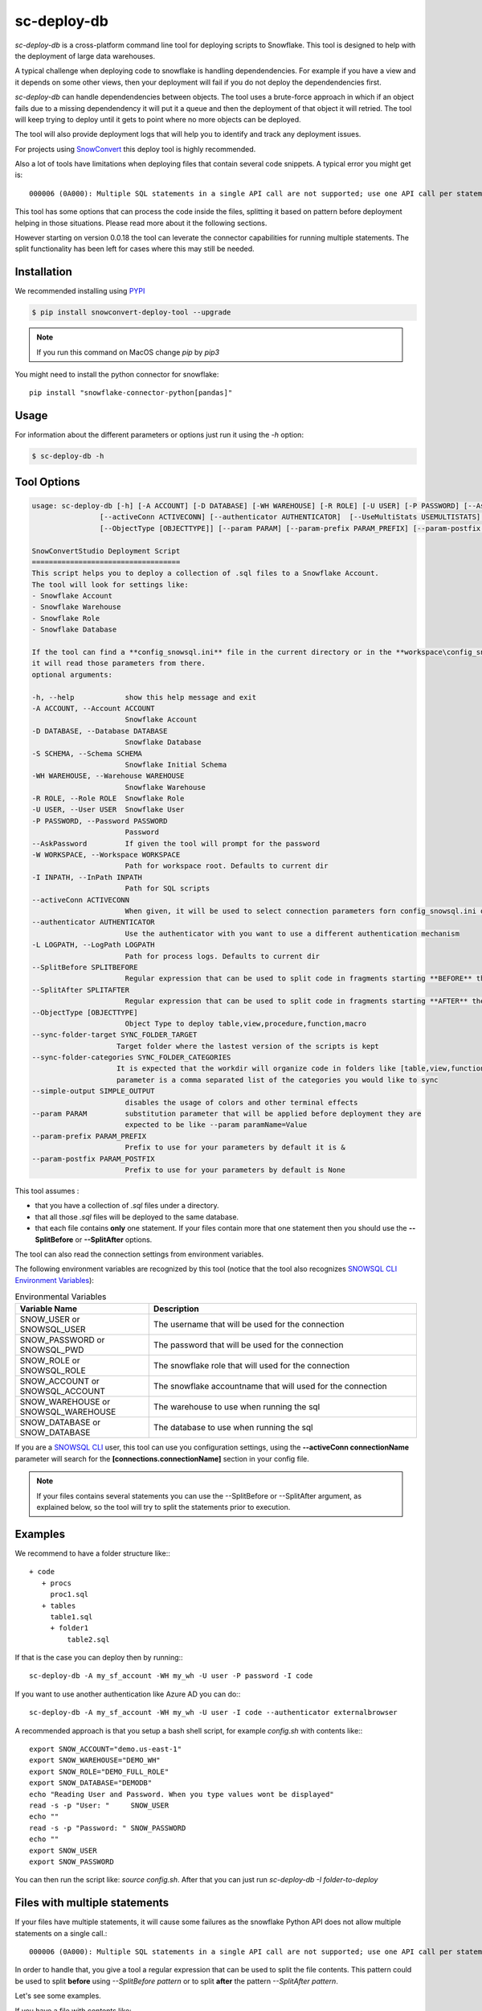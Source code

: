sc-deploy-db
===============

`sc-deploy-db` is a cross-platform command line tool for deploying scripts to Snowflake. 
This tool is designed to help with the deployment of large data warehouses.  

A typical challenge when deploying code to snowflake is handling dependendencies. For example if you have a
view and it depends on some other views, then your deployment will fail if you do not deploy 
the dependendencies first.

`sc-deploy-db` can handle dependendencies between objects. The tool uses a brute-force
approach in which if an object fails due to a missing dependendency it will put it a queue 
and then the deployment of that object it will retried.
The tool will keep trying to deploy until it gets to point where no more objects can be deployed.

The tool will also provide deployment logs that will help you to identify and track any deployment issues.

For projects using `SnowConvert`_ this deploy tool is highly recommended.

Also a lot of tools have limitations when deploying files that contain several code snippets. A typical error you might get is::

    000006 (0A000): Multiple SQL statements in a single API call are not supported; use one API call per statement instead.  

This tool has some options that can process the code inside the files, splitting it based on pattern before deployment helping 
in those situations. Please read more about it the following sections.

However starting on version 0.0.18 the tool can leverate the connector capabilities for running multiple statements.
The split functionality has been left for cases where this may still be needed.

Installation
------------

We recommended installing using `PYPI`_

.. code:: bash

    $ pip install snowconvert-deploy-tool --upgrade
    
.. note:: If you run this command on MacOS change `pip` by `pip3`

You might need to install the python connector for snowflake::

    pip install "snowflake-connector-python[pandas]"



Usage
-----

For information about the different parameters or options just run it using the  `-h` option:

.. code:: bash

    $ sc-deploy-db -h
    
Tool Options
------------

.. code:: bash

    usage: sc-deploy-db [-h] [-A ACCOUNT] [-D DATABASE] [-WH WAREHOUSE] [-R ROLE] [-U USER] [-P PASSWORD] [--AskPassword] [-W WORKSPACE] -I INPATH
                    [--activeConn ACTIVECONN] [--authenticator AUTHENTICATOR]  [--UseMultiStats USEMULTISTATS] [-L LOGPATH] [--SplitBefore SPLITBEFORE] [--SplitAfter SPLITAFTER]
                    [--ObjectType [OBJECTTYPE]] [--param PARAM] [--param-prefix PARAM_PREFIX] [--param-postfix PARAM_POSTFIX]

    SnowConvertStudio Deployment Script
    ===================================
    This script helps you to deploy a collection of .sql files to a Snowflake Account.
    The tool will look for settings like:
    - Snowflake Account
    - Snowflake Warehouse
    - Snowflake Role
    - Snowflake Database

    If the tool can find a **config_snowsql.ini** file in the current directory or in the **workspace\config_snowsql.ini** location
    it will read those parameters from there.
    optional arguments:

    -h, --help            show this help message and exit
    -A ACCOUNT, --Account ACCOUNT
                          Snowflake Account
    -D DATABASE, --Database DATABASE
                          Snowflake Database
    -S SCHEMA, --Schema SCHEMA
                          Snowflake Initial Schema                          
    -WH WAREHOUSE, --Warehouse WAREHOUSE
                          Snowflake Warehouse
    -R ROLE, --Role ROLE  Snowflake Role
    -U USER, --User USER  Snowflake User
    -P PASSWORD, --Password PASSWORD
                          Password
    --AskPassword         If given the tool will prompt for the password
    -W WORKSPACE, --Workspace WORKSPACE
                          Path for workspace root. Defaults to current dir
    -I INPATH, --InPath INPATH
                          Path for SQL scripts
    --activeConn ACTIVECONN
                          When given, it will be used to select connection parameters forn config_snowsql.ini or ~/.snowsql/config
    --authenticator AUTHENTICATOR
                          Use the authenticator with you want to use a different authentication mechanism
    -L LOGPATH, --LogPath LOGPATH
                          Path for process logs. Defaults to current dir
    --SplitBefore SPLITBEFORE
                          Regular expression that can be used to split code in fragments starting **BEFORE** the matching expression
    --SplitAfter SPLITAFTER
                          Regular expression that can be used to split code in fragments starting **AFTER** the matching expression
    --ObjectType [OBJECTTYPE]
                          Object Type to deploy table,view,procedure,function,macro
    --sync-folder-target SYNC_FOLDER_TARGET
                        Target folder where the lastest version of the scripts is kept
    --sync-folder-categories SYNC_FOLDER_CATEGORIES
                        It is expected that the workdir will organize code in folders like [table,view,function,macro,procedure]. This
                        parameter is a comma separated list of the categories you would like to sync                          
    --simple-output SIMPLE_OUTPUT
                          disables the usage of colors and other terminal effects
    --param PARAM         substitution parameter that will be applied before deployment they are
                          expected to be like --param paramName=Value
    --param-prefix PARAM_PREFIX
                          Prefix to use for your parameters by default it is &
    --param-postfix PARAM_POSTFIX
                          Prefix to use for your parameters by default is None

This tool assumes :

- that you have a collection of `.sql` files under a directory. 
- that all those `.sql` files will be deployed to the same database.
- that each file contains **only** one statement. If your files contain more that one statement then you should use the **--SplitBefore** or **--SplitAfter** options.

The tool can also read the connection settings from environment variables. 

The following environment variables are recognized by this tool (notice that the tool also recognizes `SNOWSQL CLI Environment Variables`_):

.. list-table:: Environmental Variables
   :widths: 25 50
   :header-rows: 1

   * - Variable Name
     - Description
   * - SNOW_USER or SNOWSQL_USER
     - The username that will be used for the connection
   * - SNOW_PASSWORD or SNOWSQL_PWD
     - The password that will be used for the connection
   * - SNOW_ROLE or SNOWSQL_ROLE
     - The snowflake role that will used for the connection
   * - SNOW_ACCOUNT or SNOWSQL_ACCOUNT
     - The snowflake accountname that will used for the connection
   * - SNOW_WAREHOUSE or SNOWSQL_WAREHOUSE
     - The warehouse to use when running the sql
   * - SNOW_DATABASE or SNOW_DATABASE
     - The database to use when running the sql

If you are a `SNOWSQL CLI`_ user, this tool can use you configuration settings, using the 
**--activeConn connectionName** parameter will search for the **[connections.connectionName]**
section in your config file.


.. note::  If your files contains several statements you can use the --SplitBefore or --SplitAfter argument, as explained below, so the tool will try to split the statements prior to execution.

Examples
--------

We recommend to have a folder structure like:::

    + code
       + procs
         proc1.sql
       + tables
         table1.sql
         + folder1
             table2.sql

If that is the case you can deploy then by running::: 

    sc-deploy-db -A my_sf_account -WH my_wh -U user -P password -I code

If you want to use another authentication like Azure AD you can do:::

    sc-deploy-db -A my_sf_account -WH my_wh -U user -I code --authenticator externalbrowser


A recommended approach is that you setup a bash shell script, for example `config.sh` with contents like:::

    export SNOW_ACCOUNT="demo.us-east-1"
    export SNOW_WAREHOUSE="DEMO_WH"
    export SNOW_ROLE="DEMO_FULL_ROLE"
    export SNOW_DATABASE="DEMODB"
    echo "Reading User and Password. When you type values wont be displayed"
    read -s -p "User: "     SNOW_USER
    echo ""
    read -s -p "Password: " SNOW_PASSWORD
    echo ""
    export SNOW_USER
    export SNOW_PASSWORD

You can then run the script like: `source config.sh`. After that you can just run `sc-deploy-db -I folder-to-deploy`


Files with multiple statements
------------------------------

If your files have multiple statements, it will cause some failures as the snowflake Python API does not allow multiple statements on a single call.::

    000006 (0A000): Multiple SQL statements in a single API call are not supported; use one API call per statement instead.  


In order to handle that, you give a tool a regular expression that can be used to split the file contents. 
This pattern could be used to split **before** using `--SplitBefore pattern` or to split **after** the pattern `--SplitAfter pattern`.

Let's see some examples. 

If you have a file with contents like:

::

    CREATE OR REPLACE SEQUENCE SEQ1
    START WITH 1
    INCREMENT BY 1;

    /* <sc-table> TABLE1 </sc-table> */
    CREATE TABLE TABLE1 (
        COL1 VARCHAR
    );

You can use an argument like `--SplitAfter ';'` that will create a fragment from the file anytime a `;` is found.::

    sc-deploy-db -A my_sf_account -WH my_wh -U user -P password -I code  --SplitAfter ';'

If you have a file with statements like:::

    /* <sc-table> TABLE2 </sc-table> */
    CREATE TABLE OR REPLACE TABLE1 (
        COL1 VARCHAR
    );

    /* <sc-table> TABLE2 </sc-table> */
    CREATE TABLE TABLE2 (
        COL1 VARCHAR
    );

You can use an argument like `--SplitBefore 'CREATE (OR REPLACE)?'`. That will create a fragment each time a `CREATE` or `CREATE OR REPLACE` fragment is found;

::

    sc-deploy-db -A my_sf_account -WH my_wh -U user -P password -I code  --SplitBefore 'CREATE (OR REPLACE)?'

You can also use something like:

::

    sc-deploy-db -A my_sf_account -WH my_wh -U user -P password -I code  --SplitBefore '\/\*[^\*]*\*\/'

To split before a block comment

Substitution parameters
-----------------------

Sometimes you need to add some substitution parameters for example:

::

    create or replace table &env_TABLE1 ( NAME VARCHAR(100), LAST_NAME VARCHAR(200));

You can then call the deployment script like `sc-deploy-db --param env=PROD` then the tool will deploy:

::

    create or replace table PROD_TABLE1 ( NAME VARCHAR(100), LAST_NAME VARCHAR(200));

By default variables are expected like `&var` or `&{var}`. You can also customize the prefix. 

For example `--param-prefix "$"` will allow you to use vars like `$var` or `${var}`.
For example `--param-prefix "<" --param-postfix ">"` will allow you to use vars like `<var>` or `<{var}>`.


Folder Syncronization
---------------------

A very common practice when using `SnowConvert`_ is to organize your files on folders per category [table,view,procedure,macro,function] 
and per schema. This makes it easier for team collaboration and progress tracking.

Another recommended practice is to have **unstabilized** code on a work directory and then run the `sc-deploy-db`, the tool
will generate execution logs with summaries of the found errors.

Data Engineers should work on removing the errors found and re-run the `sc-deploy-db`. 

At some point you might need to sync your progress on another folder. A common practice is that you will have a `Target` folder,
where you are supposed to have only the files that have been successfully deployed.

To ease that task the deploy tool provides a folder sync command. This command assumes that you have an structure like:::

    - WorkDir
        - group1
            -table
                -schema1
                   table1.sql
                   table2.sql
                -schema2
                   table3.sql
                   table4.sql
            -view
                -schema1
                   view1.sql
                -schema4
                   view5.sql
            -function
                -schema2
                   function1.sql
                   function2.sql
            -procedure
                -schema1
                  proc1.sql
                  proc2.sql


For example to syncronize tables and views this command should be executed as: ::

     sc-deploy-db -I WorkDir --sync-folder-target WorkDir/group1 --sync-folder-categories "table,view"

The tool will perform queries agains the **information_schema** tables. It will assume that the file name matches the object name.

Reporting issues and feedback
-----------------------------

If you encounter any bugs with the tool please file an issue in the
`Issues`_ section of our GitHub repo.


License
-------

sc-deploy-db is licensed under the `MIT license`_.


.. _Issues: https://github.com/MobilizeNet/SnowConvert_Support_Library/issues
.. _MIT license: https://github.com/MobilizeNet/SnowConvert_Support_Library/tools/snowconvert-deploy/LICENSE.txt
.. _SnowConvert: https://www.mobilize.net/products/database-migrations/snowconvert
.. _SNOWSQL CLI Environment Variables: https://docs.snowflake.com/en/user-guide/snowsql-start.html#connection-syntax
.. _SNOWSQL CLI: https://docs.snowflake.com/en/user-guide/snowsql.html
.. _PYPI: https://pypi.org/
